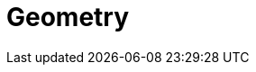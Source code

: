 = Geometry

//include::./Introduction.adoc[leveloffset=+1]
//include::./General.adoc[leveloffset=+1]
//include::./object-classes.adoc[leveloffset=+1]
//include::./File_format_support.adoc[leveloffset=+1]
//include::./Performance.adoc[leveloffset=+1]

